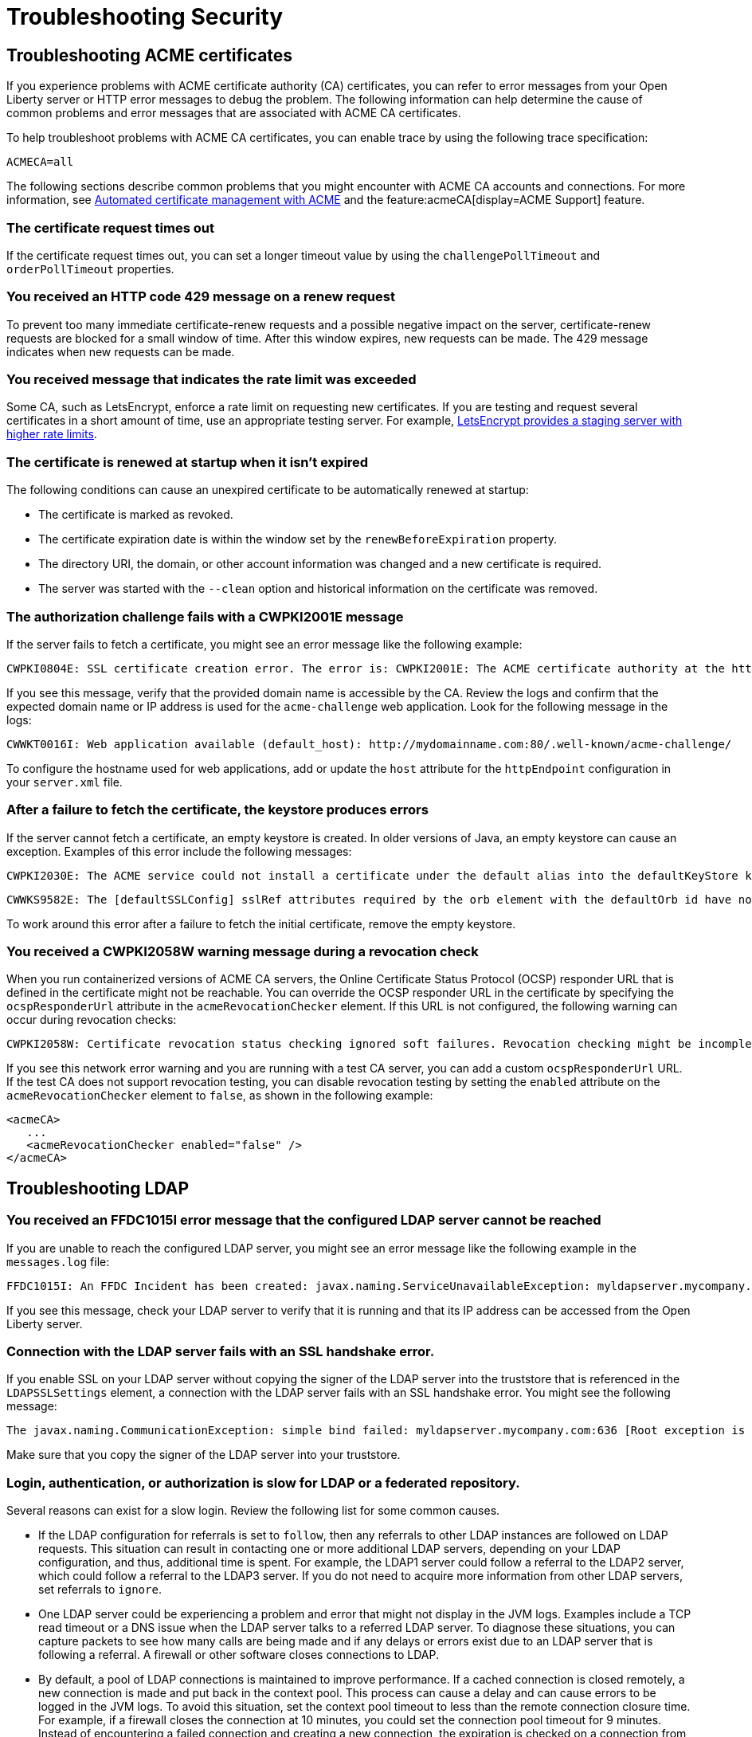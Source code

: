 // Copyright (c) 2020 IBM Corporation and others.
// Licensed under Creative Commons Attribution-NoDerivatives
// 4.0 International (CC BY-ND 4.0)
//   https://creativecommons.org/licenses/by-nd/4.0/
//
// Contributors:
//     IBM Corporation
//
:page-description:
:seo-title:
:page-layout: general-reference
:page-type: general
= Troubleshooting Security

== Troubleshooting ACME certificates
If you experience problems with ACME certificate authority (CA) certificates, you can refer to error messages from your Open Liberty server or HTTP error messages to debug the problem. The following information can help determine the cause of common problems and error messages that are associated with ACME CA certificates.

To help troubleshoot problems with ACME CA certificates, you can enable trace by using the following trace specification:
----
ACMECA=all
----

The following sections describe common problems that you might encounter with ACME CA accounts and connections. For more information, see xref:acme-cert-management.adoc[Automated certificate management with ACME] and the feature:acmeCA[display=ACME Support] feature.

=== The certificate request times out
If the certificate request times out, you can set a longer timeout value by using the  `challengePollTimeout` and `orderPollTimeout` properties.

=== You received an HTTP code 429 message on a renew request
To prevent too many immediate certificate-renew requests and a possible negative impact on the server, certificate-renew requests are blocked for a small window of time. After this window expires, new requests can be made. The 429 message indicates when new requests can be made.

=== You received message that indicates the rate limit was exceeded
Some CA, such as LetsEncrypt, enforce a rate limit on requesting new certificates. If you are testing and request several certificates in a short amount of time, use an appropriate testing server. For example, https://letsencrypt.org/docs/staging-environment/[LetsEncrypt provides a staging server with higher rate limits].

=== The certificate is renewed at startup when it isn't expired
The following conditions can cause an unexpired certificate to be automatically renewed at startup:

* The certificate is marked as revoked.
* The certificate expiration date is within the window set by the `renewBeforeExpiration` property.
* The directory URI, the domain, or other account information was changed and a new certificate is required.
* The server was started with the `--clean` option and historical information on the certificate was removed.

=== The authorization challenge fails with a CWPKI2001E message

If the server fails to fetch a certificate, you might see an error message like the following example:
----
CWPKI0804E: SSL certificate creation error. The error is: CWPKI2001E: The ACME certificate authority at the http://my-configured-ca.com/directory URI responded that the authorization challenge failed for the mydomainname.com domain. The challenge status is INVALID.  The error is 'Fetching http://mydomainname.com/.well-known/acme-challenge/FXCFcGCv4Ov2ofJ2i-PgMsO1kECwKB0XfTzsPjNIXBs: Connection refused'.
----

If you see this message, verify that the provided domain name is accessible by the CA. Review the logs and confirm that the expected domain name or IP address is used for the `acme-challenge` web application. Look for the following message in the logs:

----
CWWKT0016I: Web application available (default_host): http://mydomainname.com:80/.well-known/acme-challenge/
----

To configure the hostname used for web applications, add or update the `host` attribute for the `httpEndpoint` configuration in your `server.xml` file.


=== After a failure to fetch the certificate, the keystore produces errors

If the server cannot fetch a certificate, an empty keystore is created. In older versions of Java, an empty keystore can cause an exception. Examples of this error include the following messages:
----
CWPKI2030E: The ACME service could not install a certificate under the default alias into the defaultKeyStore keystore. The error is 'The keystore [defaultKeyStore] is not present in the configuration'.```
----
----
CWWKS9582E: The [defaultSSLConfig] sslRef attributes required by the orb element with the defaultOrb id have not been resolved within 10 seconds. As a result, the applications will not start. Ensure that you included a keyStore element and that Secure Sockets Layer (SSL) is configured correctly. If the sslRef is defaultSSLConfig, then add a keyStore element with the ID value of `defaultKeyStore` and a password.
----

To work around this error after a failure to fetch the initial certificate, remove the empty keystore.

=== You received a CWPKI2058W warning message during a revocation check

When you run containerized versions of ACME CA servers, the Online Certificate Status Protocol (OCSP) responder URL that is defined in the certificate might not be reachable. You can override the OCSP responder URL in the certificate by specifying the `ocspResponderUrl` attribute in the `acmeRevocationChecker` element. If this URL is not configured, the following  warning can occur during revocation checks:

----
CWPKI2058W: Certificate revocation status checking ignored soft failures. Revocation checking might be incomplete. The failures are: '[java.security.cert.CertPathValidatorException: Unable to determine revocation status due to network error, java.security.cert.CertPathValidatorException: Unable to determine revocation status due to network error]'
----

If you see this network error warning and you are running with a test CA server, you can add a custom `ocspResponderUrl` URL. If the test CA does not support revocation testing, you can disable revocation testing by setting the `enabled` attribute on the `acmeRevocationChecker` element to `false`, as shown in the following example:

----
<acmeCA>
   ...
   <acmeRevocationChecker enabled="false" />
</acmeCA>
----


== Troubleshooting LDAP

=== You received an FFDC1015I error message that the configured LDAP server cannot be reached

If you are unable to reach the configured LDAP server, you might see an error message like the following example in the `messages.log` file:

----
FFDC1015I: An FFDC Incident has been created: javax.naming.ServiceUnavailableException: myldapserver.mycompany.com:636; socket closed com.ibm.ws.security.registry.ldap.internal.LdapRegistry 298
----

If you see this message, check your LDAP server to verify that it is running and that its IP address can be accessed from the Open Liberty server.

=== Connection with the LDAP server fails with an SSL handshake error.

If you enable SSL on your LDAP server without copying the signer of the LDAP server into the truststore that is referenced in the `LDAPSSLSettings` element, a connection with the LDAP server fails with an SSL handshake error. You might see the following message:

----
The javax.naming.CommunicationException: simple bind failed: myldapserver.mycompany.com:636 [Root exception is javax.net.ssl.SSLHandshakeException: com.ibm.jsse2.util.g: PKIX path building failed: java.security.cert.CertPathBuilderException: unable to find valid certification path to requested target]
----
Make sure that you copy the signer of the LDAP server into your truststore.

=== Login, authentication, or authorization is slow for LDAP or a federated repository.

Several reasons can exist for a slow login.
Review the following list for some common causes.

- If the LDAP configuration for referrals is set to `follow`, then any referrals to other LDAP instances are followed on LDAP requests.
This situation can result in contacting one or more additional LDAP servers, depending on your LDAP configuration, and thus, additional time is spent.
For example, the LDAP1 server could follow a referral to the LDAP2 server, which could follow a referral to the LDAP3 server.
If you do not need to acquire more information from other LDAP servers, set referrals to `ignore`.

- One LDAP server could be experiencing a problem and error that might not display in the JVM logs.
Examples include a TCP read timeout or a DNS issue when the LDAP server talks to a referred LDAP server.
To diagnose these situations, you can capture packets to see how many calls are being made and if any delays or errors exist due to an LDAP server that is following a referral.
A firewall or other software closes connections to LDAP.

- By default, a pool of LDAP connections is maintained to improve performance.
If a cached connection is closed remotely, a new connection is made and put back in the context pool.
This process can cause a delay and can cause errors to be logged in the JVM logs.
To avoid this situation, set the context pool timeout to less than the remote connection closure time.
For example, if a firewall closes the connection at 10 minutes, you could set the connection pool timeout for 9 minutes.
Instead of encountering a failed connection and creating a new connection, the expiration is checked on a connection from the pool and a new connection is created, skipping the failure step.
For example, you might receive the following error:

----
java.net.SocketException: Connection reset
----

- With federated repositories, all repositories and registries are checked to ensure that a unique user is in the realm.
If a repository or registry is responding slowly, every call is slow even if the user is not in the slow registry.
Ensure that all participating base entries are responding promptly.



=== Occasional connection exceptions accessing the LDAP server. For example, java.net.SocketException: Connection reset

If you experience problems with Kerberos authentication to an LDAP server, refer to error messages from your Open Liberty server or HTTP error messages to debug the problem. The following information can help determine the causes of common problems and error messages that are associated with Kerberos authentication to LDAP servers.

=== Users cannot log in, even if non-Kerberos enabled registries are available.
If multiple user registries are configured for an Open Liberty server, all basic, custom, and LDAP user registries are combined into a single federated user registry. By default, the server must successfully search for the user in all participating user registries to verify that the user is unique within the federated user registry. If a Kerberos-enabled LDAP server in a federated registry uses a Kerberos ticket cache to hold user credentials and the credentials expire, a search of the LDAP registry fails. To resolve the problem, renew the Kerberos ticket cache. For example, you can renew the Kerberos ticket cache by using https://docs.oracle.com/en/java/javase/11/tools/kinit.html#GUID-8AA6A058-419A-41D4-A61E-E5E1911E51E6[the Java kinit tool].

To avoid failures if a user registry is unavailable, configure the `allowOpIfRepoDown` attribute in your `server.xml` file. Set the `allowOpIfRepoDown` attribute to `true` on the `primaryRealm` subelement of the `federatedRepository` element, as shown in the following example:

[source,xml]
----
<federatedRepository>
        <primaryRealm name="FederatedRealm" allowOpIfRepoDown="true">
            <participatingBaseEntry name="o=SampleBasicRealm"/>
            <participatingBaseEntry name="o=ibm,c=us"/>
        </primaryRealm>
</federatedRepository>
----

For more information, see the feature:federatedRegistry[display=Federated User Registry feature].

=== Performance is slow when Kerberos is configured for a federated user registry.

Enabling the `allowOpIfRepoDown` attribute on the `federatedRepository` element can help avoid failures if one or more user registries in a federated user registry are unavailable. However, this configuration might result in slower overall performance if Kerberos credentials are specified in a `ccache` file with the `krb5TicketCache` attribute. When Kerberos credentials are in a `ccache` file, Open Liberty attempts to auto-renew expiring credentials, which can result in slower performance.

To avoid this problem, you can specify Kerberos credentials in a `keytab` file with the `kerberos` element. Credentials in a `keytab` file do not expire so auto-renewal is not necessary. For more information, see xref:kerberos-authentication.adoc[Kerberos authentication for Open Liberty].

=== The Kerberos principal name is not in the Kerberos ticket cache file.

If the Kerberos principal name is not found in the Kerberos ticket cache file, Open Liberty logs the `CWIML` message type. A missing Kerberos principal name can occur for the following reasons:

- No credential was generated for the Kerberos principal name, which results in an incorrect Kerberos configuration.
- The Kerberos ticket cache contains an expired credential.

In either case, renew the Kerberos ticket cache to resolve the problem. For example, you can renew the Kerberos ticket cache by using https://docs.oracle.com/en/java/javase/11/tools/kinit.html#GUID-8AA6A058-419A-41D4-A61E-E5E1911E51E6[the Java kinit tool].

Depending on the type of Java SDK, the message that you can receive is similar to one of the following examples:

----
CWIML4507E: Kerberos login failed with the user1@SAMPLE.COM Kerberos principal and the C:\krb5\krb5-user1.cc Kerberos credential cache (ccache). javax.security.auth.login.LoginException: Unable to obtain password from user

CWIML4520E: The LDAP operation could not be completed. The LDAP naming exception javax.naming.AuthenticationException: GSSAPI [Root exception is javax.security.sasl.SaslException: GSS initiate failed [Caused by GSSException: No valid credentials provided (Mechanism level: Ticket expired (32))]] occurred during processing.

CWIML4520E: The LDAP operation could not be completed. The LDAP naming exception javax.naming.NamingException: CWIML4507E: Kerberos login failed with the user1@SAMPLE.COM Kerberos principal and the C:\krb5\krb5-user1.cc Kerberos credential cache (ccache). javax.security.auth.login.LoginException: Unable to obtain password from user
----

To review the expiration time of the Kerberos principal user, run https://docs.oracle.com/en/java/javase/11/tools/klist.html#GUID-205BCE0D-F5D4-4A9C-ACBC-46423BAF616F[the Java klist tool].

== Trobleshooting SSO

=== Single sign-on (SSO) does not work as servers don't share the Coordinated Universal Time and user registry

Different Open Liberty servers share LTPA keys, password, and `ssoCookieName` attribute of `webAppSecurity` element.
If these servers don't share the Coordinated Universal Time and user registry, SSO might not work.
Make sure that these servers share the Coordinated Universal Time and user registry.

=== You are prompted to enter the credential information again


The SSO might not work if the token expires.
Also, SSO can fail if the cookie is sent from a web browser after you change the user registry in an inconsistent manner.
For example, you modify the realm or remove the user that the cookie represents.
You might be prompted to enter the credential information again.
Make sure that the token is not expired and that you make consistent changes to the user registry.

== Troubleshooting SSL

=== You receive the CWWKS9105E message that the SSL port could not be determined for redirection

 If you try to access an application that redirects to an SSL port that is unavailable, you might see the following messages

 ----
 CWWKS9105E: Could not determine the SSL port for automatic redirection.
 ----

The port might be unavailable because of a missing SSL configuration or some error in the SSL configuration definition.
Check that the SSL configuration exist in the `server.xml` file and is correct.

=== A keystore element exists in the configuration without an ID field and gives you an FFDC1015I error

When a keystore element exists in the configuration without an ID field, you might receive the following errors

----
FFDC1015I: An FFDC Incident has been created: "java.lang.IllegalArgumentException: Unknown, incomplete configuration: missing id field com.ibm.ws.config.internal.cm.ManagedServiceFactoryTracker aSyncReadNupdate. Exception thrown while trying to read configuration and update ManagedServiceFactory. Exception = java.lang.IllegalArgumentException: Unknown, incomplete configuration: missing id field" at ffdc_12.04.18_16.09.42.0.log
----

If you use a minimal SSL configuration, set the `ID` field to `defaultKeyStore`.

=== You get an error when you use a JDK from the WebSphere Application Server

If you use a JDK from the WebSphere Application Server, you might see the following error if SSL is enabled on your Open Liberty Server:

----
java.net.SocketException: java.lang.ClassNotFoundException: Cannot find the specified class com.ibm.websphere.ssl.protocol.SSLSocketFactory
      at javax.net.ssl.DefaultSSLSocketFactory.a(SSLSocketFactory.java:11)
      at javax.net.ssl.DefaultSSLSocketFactory.createSocket(SSLSocketFactory.java:6)
      at com.ibm.net.ssl.www2.protocol.https.c.afterConnect(c.java:161)
      at com.ibm.net.ssl.www2.protocol.https.d.connect(d.java:36)
      at sun.net.www.protocol.http.HttpURLConnection.getInputStream(HttpURLConnection.java:1184)
      at java.net.HttpURLConnection.getResponseCode(HttpURLConnection.java:390)
      at com.ibm.net.ssl.www2.protocol.https.b.getResponseCode(b.java:75)
      at com.ibm.ws.jmx.connector.client.rest.internal.RESTMBeanServerConnection.loadJMXServerInfo(RESTMBeanServerConnection.java:142)
      at com.ibm.ws.jmx.connector.client.rest.internal.RESTMBeanServerConnection.<init>(RESTMBeanServerConnection.java:114)
      at com.ibm.ws.jmx.connector.client.rest.internal.Connector.connect(Connector.java:315)
      at com.ibm.ws.jmx.connector.client.rest.internal.Connector.connect(Connector.java:103)
----

This error occurs because the WebSphere Application Server SSL socket factories are not supported by Liberty.
You can get past this problem by taking the following steps:

- Create a text file, such as my.java.security with the following two empty entries
----
ssl.SocketFactory.provider=
ssl.ServerSocketFactory.provider=
----

- Create a `jvm.options` file for your Liberty server
- Add the following property to your `jvm.options` file, that includes the full path to your text file that you just created

----
-Djava.security.properties=fullPathTo/my.java.security
----

If you want to make this more reusable, you can put the `my.java.security` file in your server directory, and then can use a relative path like this:

----
-Djava.security.properties=./my.java.security
----
